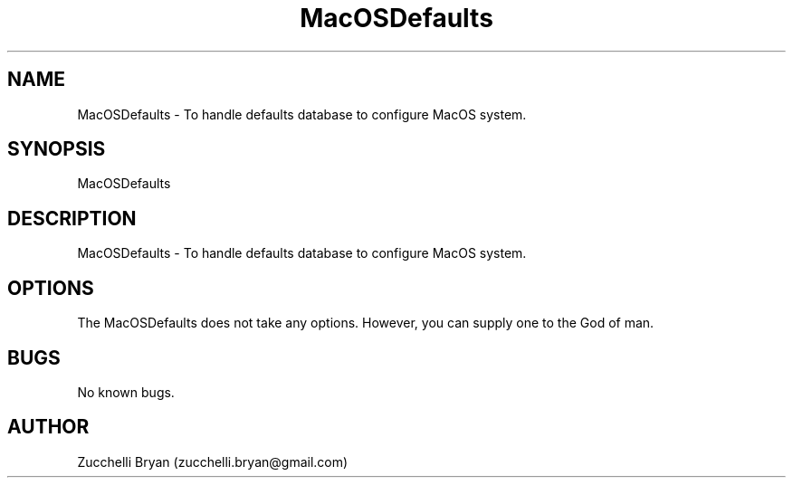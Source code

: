 .\" Manpage for MacOSDefaults.
.\" Contact bryan.zucchellik@gmail.com to correct errors or typos.
.TH MacOSDefaults 7 "06 Feb 2020" "ZaemonSH MacOS" "MacOS ZaemonSH customization"
.SH NAME
MacOSDefaults \- To handle defaults database to configure MacOS system.
.SH SYNOPSIS
MacOSDefaults
.SH DESCRIPTION
MacOSDefaults \- To handle defaults database to configure MacOS system.
.SH OPTIONS
The MacOSDefaults does not take any options.
However, you can supply one to the God of man.
.SH BUGS
No known bugs.
.SH AUTHOR
Zucchelli Bryan (zucchelli.bryan@gmail.com)
